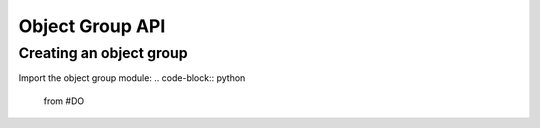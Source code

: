 Object Group API
================

Creating an object group
------------------------
Import the object group module:
.. code-block:: python
   from #DO